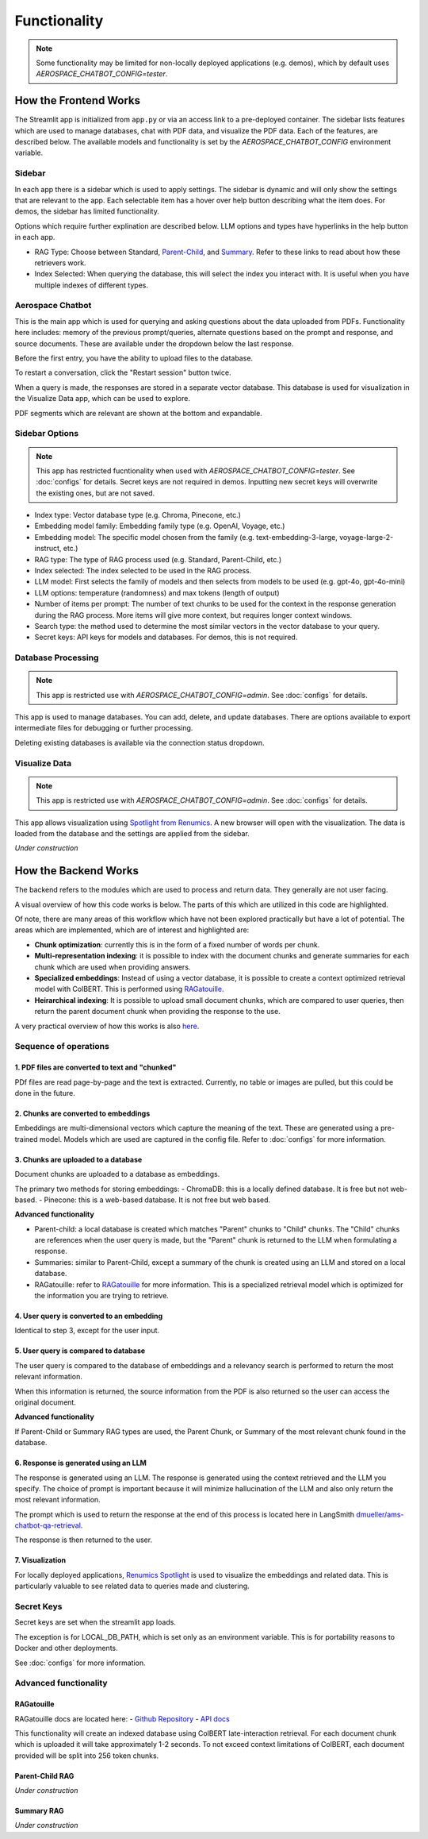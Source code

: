 Functionality
=============
.. note::
  Some functionality may be limited for non-locally deployed applications (e.g. demos), which by default uses `AEROSPACE_CHATBOT_CONFIG=tester`.

How the Frontend Works
----------------------
The Streamlit app is initialized from ``app.py`` or via an access link to a pre-deployed container. The sidebar lists features which are used to manage databases, chat with PDF data, and visualize the PDF data. Each of the features, are described below. The available models and functionality is set by the `AEROSPACE_CHATBOT_CONFIG` environment variable.

Sidebar
^^^^^^^
In each app there is a sidebar which is used to apply settings. The sidebar is dynamic and will only show the settings that are relevant to the app. Each selectable item has a hover over help button describing what the item does. For demos, the sidebar has limited functionality.

.. TODO: Add sidebar image

Options which require further explination are described below. LLM options and types have hyperlinks in the help button in each app.

- RAG Type: Choose between Standard, `Parent-Child <https://python.langchain.com/docs/modules/data_connection/retrievers/parent_document_retriever/>`_, and `Summary <https://python.langchain.com/docs/modules/data_connection/retrievers/multi_vector/#summary>`__. Refer to these links to read about how these retrievers work.
- Index Selected: When querying the database, this will select the index you interact with. It is useful when you have multiple indexes of different types.

Aerospace Chatbot
^^^^^^^^^^^^^^^^^^
This is the main app which is used for querying and asking questions about the data uploaded from PDFs. Functionality here includes: memory of the previous prompt/queries, alternate questions based on the prompt and response, and source documents. These are available under the dropdown below the last response.

Before the first entry, you have the ability to upload files to the database.

To restart a conversation, click the "Restart session" button twice.

When a query is made, the responses are stored in a separate vector database. This database is used for visualization in the Visualize Data app, which can be used to explore.

PDF segments which are relevant are shown at the bottom and expandable.

.. TODO: Add chatbot image

Sidebar Options
^^^^^^^^^^^^^^^
.. note::
  This app has restricted fucntionality when used with `AEROSPACE_CHATBOT_CONFIG=tester`. See :doc:`configs` for details.
  Secret keys are not required in demos. Inputting new secret keys will overwrite the existing ones, but are not saved.

.. TODO: Add sidebar image

- Index type: Vector database type (e.g. Chroma, Pinecone, etc.)
- Embedding model family: Embedding family type (e.g. OpenAI, Voyage, etc.)
- Embedding model: The specific model chosen from the family (e.g. text-embedding-3-large, voyage-large-2-instruct, etc.)
- RAG type: The type of RAG process used (e.g. Standard, Parent-Child, etc.)

- Index selected: The index selected to be used in the RAG process.
- LLM model: First selects the family of models and then selects from models to be used (e.g. gpt-4o, gpt-4o-mini)
- LLM options: temperature (randomness) and max tokens (length of output)

- Number of items per prompt: The number of text chunks to be used for the context in the response generation during the RAG process. More items will give more context, but requires longer context windows.
- Search type: the method used to determine the most similar vectors in the vector database to your query.
- Secret keys: API keys for models and databases. For demos, this is not required.

Database Processing
^^^^^^^^^^^^^^^^^^^
.. note::
  This app is restricted use with `AEROSPACE_CHATBOT_CONFIG=admin`. See :doc:`configs` for details.

This app is used to manage databases. You can add, delete, and update databases. There are options available to export intermediate files for debugging or further processing.

Deleting existing databases is available via the connection status dropdown.

.. TODO: Add database processing image

Visualize Data
^^^^^^^^^^^^^^
.. note::
  This app is restricted use with `AEROSPACE_CHATBOT_CONFIG=admin`. See :doc:`configs` for details.

This app allows visualization using `Spotlight from Renumics <https://renumics.com/open-source/spotlight/>`__. A new browser will open with the visualization. The data is loaded from the database and the settings are applied from the sidebar.

`Under construction`

How the Backend Works
---------------------
The backend refers to the modules which are used to process and return data. They generally are not user facing.

A visual overview of how this code works is below. The parts of this which are utilized in this code are highlighted.

.. image:: ../images/rag_overview.png
  :alt: RAG Overview
  :align: center

Of note, there are many areas of this workflow which have not been explored practically but have a lot of potential. The areas which are implemented, which are of interest and highlighted are:

- **Chunk optimization**: currently this is in the form of a fixed number of words per chunk.
- **Multi-representation indexing**: it is possible to index with the document chunks and generate summaries for each chunk which are used when providing answers.
- **Specialized embeddings**: Instead of using a vector database, it is possible to create a context optimized retrieval model with ColBERT. This is performed using `RAGatouille <https://github.com/hwchase17/RAGatouille/tree/main>`__.
- **Heirarchical indexing**: It is possible to upload small document chunks, which are compared to user queries, then return the parent document chunk when providing the response to the use.

A very practical overview of how this works is also `here <https://towardsdatascience.com/retrieval-augmented-generation-rag-from-theory-to-langchain-implementation-4e9bd5f6a4f2>`__.

Sequence of operations
^^^^^^^^^^^^^^^^^^^^^^

1. PDF files are converted to text and "chunked"
""""""""""""""""""""""""""""""""""""""""""""""""
PDf files are read page-by-page and the text is extracted. Currently, no table or images are pulled, but this could be done in the future.

2. Chunks are converted to embeddings
"""""""""""""""""""""""""""""""""""""
Embeddings are multi-dimensional vectors which capture the meaning of the text. These are generated using a pre-trained model. Models which are used are captured in the config file. Refer to :doc:`configs` for more information.

3. Chunks are uploaded to a database
""""""""""""""""""""""""""""""""""""
Document chunks are uploaded to a database as embeddings.

The primary two methods for storing embeddings:
- ChromaDB: this is a locally defined database. It is free but not web-based.
- Pinecone: this is a web-based database. It is not free but web based.

**Advanced functionality**

- Parent-child: a local database is created which matches "Parent" chunks to "Child" chunks. The "Child" chunks are references when the user query is made, but the "Parent" chunk is returned to the LLM when formulating a response.
- Summaries: similar to Parent-Child, except a summary of the chunk is created using an LLM and stored on a local database.
- RAGatouille: refer to `RAGatouille <https://github.com/hwchase17/RAGatouille/tree/main>`__ for more information. This is a specialized retrieval model which is optimized for the information you are trying to retrieve.

4. User query is converted to an embedding
""""""""""""""""""""""""""""""""""""""""""
Identical to step 3, except for the user input.

5. User query is compared to database
"""""""""""""""""""""""""""""""""""""
The user query is compared to the database of embeddings and a relevancy search is performed to return the most relevant information.

When this information is returned, the source information from the PDF is also returned so the user can access the original document.

**Advanced functionality**

If Parent-Child or Summary RAG types are used, the Parent Chunk, or Summary of the most relevant chunk found in the database.

6. Response is generated using an LLM
"""""""""""""""""""""""""""""""""""""
The response is generated using an LLM. The response is generated using the context retrieved and the LLM you specify. The choice of prompt is important because it will minimize hallucination of the LLM and also only return the most relevant information.

The prompt which is used to return the response at the end of this process is located here in LangSmith `dmueller/ams-chatbot-qa-retrieval <https://smith.langchain.com/hub/dmueller/ams-chatbot-qa-retrieval?organizationId=45eb8917-7353-4296-978d-bb461fc45c65>`__.

The response is then returned to the user.

7. Visualization
""""""""""""""""

For locally deployed applications, `Renumics Spotlight <https://renumics.com/open-source/spotlight/>`__ is used to visualize the embeddings and related data. This is particularly valuable to see related data to queries made and clustering.

Secret Keys
^^^^^^^^^^^

Secret keys are set when the streamlit app loads.

The exception is for LOCAL_DB_PATH, which is set only as an environment variable. This is for portability reasons to Docker and other deployments.

See :doc:`configs` for more information.

Advanced functionality
^^^^^^^^^^^^^^^^^^^^^^

RAGatouille
"""""""""""

RAGatouille docs are located here:
- `Github Repository <https://github.com/bclavie/RAGatouille>`__
- `API docs <https://ben.clavie.eu/ragatouille/api/#ragatouille.RAGPretrainedModel.RAGPretrainedModel.index>`__

This functionality will create an indexed database using ColBERT late-interaction retrieval. For each document chunk which is uploaded it will take approximately 1-2 seconds. To not exceed context limitations of ColBERT, each document provided will be split into 256 token chunks. 

Parent-Child RAG
""""""""""""""""

`Under construction`

Summary RAG
"""""""""""

`Under construction`
